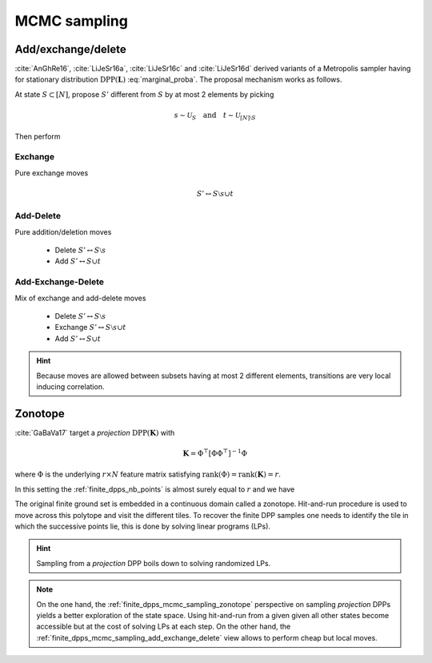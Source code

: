 .. _finite_dpps_mcmc_sampling:

MCMC sampling
*************

.. _finite_dpps_mcmc_sampling_add_exchange_delete:

Add/exchange/delete
===================

:cite:`AnGhRe16`, :cite:`LiJeSr16a`, :cite:`LiJeSr16c` and :cite:`LiJeSr16d` derived variants of a Metropolis sampler having for stationary distribution :math:`\operatorname{DPP}(\mathbf{L})` :eq:`marginal_proba`.
The proposal mechanism works as follows.

At state :math:`S\subset [N]`, propose :math:`S'` different from :math:`S` by at most 2 elements by picking

.. math::

  s \sim \mathcal{U}_{S}
    \quad \text{and} \quad 
  t \sim \mathcal{U}_{[N]\setminus S}

Then perform

.. _finite_dpps_mcmc_sampling_E:

Exchange
--------

Pure exchange moves

.. math::

  S' \leftrightarrow S \setminus s \cup t

.. _finite_dpps_mcmc_sampling_AD:

Add-Delete
----------

Pure addition/deletion moves

  - Delete :math:`S' \leftrightarrow S \setminus s`
  - Add :math:`S' \leftrightarrow S \cup t`

.. _finite_dpps_mcmc_sampling_AED:

Add-Exchange-Delete
-------------------

Mix of exchange and add-delete moves

  - Delete :math:`S' \leftrightarrow S \setminus s`
  - Exchange :math:`S' \leftrightarrow S \setminus s \cup t`
  - Add :math:`S' \leftrightarrow S \cup t`

.. hint::
  
  Because moves are allowed between subsets having at most 2 different elements, transitions are very local inducing correlation.

.. testcode::

  from finite_dpps import *
  np.random.seed(413121)

  r, N = 4, 10
  A = np.random.randn(r, N)
  L = A.T.dot(A)
  DPP = FiniteDPP("marginal", **{"L":L})

  DPP.sample_mcmc("AED")
  print(DPP.list_of_samples)

.. testoutput::

  L (marginal) kernel available
  [[[0, 2, 3, 6], [0, 2, 3, 6], [0, 2, 3, 6], [0, 2, 3, 6], [0, 2, 3, 6], [0, 2, 3, 6], [0, 2, 6, 9], [0, 2, 6, 9], [2, 6, 9], [2, 6, 9]]]

.. seealso::

  .. currentmodule:: finite_dpps

  - :func:`FiniteDPP.sample_mcmc <FiniteDPP.sample_mcmc>`
  - :cite:`AnGhRe16`, :cite:`LiJeSr16a`, :cite:`LiJeSr16c` and :cite:`LiJeSr16d`


.. _finite_dpps_mcmc_sampling_zonotope:

Zonotope
========

:cite:`GaBaVa17` target a *projection* :math:`\operatorname{DPP}(\mathbf{K})` with

.. math::

  \mathbf{K} = \Phi^{\top} [\Phi \Phi^{\top}]^{-1} \Phi

where :math:`\Phi` is the underlying :math:`r\times N` feature matrix satisfying :math:`\operatorname{rank}(\Phi)=\operatorname{rank}(\mathbf{K})=r`.

In this setting the :ref:`finite_dpps_nb_points` is almost surely equal to :math:`r` and we have

.. math::
  :label: zonotope_marginal

  \mathbb{P}[\mathcal{X}=S] 
    = \det \mathbf{K}_S 1_{|S|=r}
    = \frac{\det^2\Phi_{:S}}{\det\Phi \Phi^{\top}} 1_{|S|=r}
    = \frac{\operatorname{Vol}^2 \{\phi_s\}_{s\in S}}
          {\det\Phi \Phi^{\top}} 1_{|S|=r}

The original finite ground set is embedded in a continuous domain called a zonotope.
Hit-and-run procedure is used to move across this polytope and visit the different tiles.
To recover the finite DPP samples one needs to identify the tile in which the successive points lie, this is done by solving linear programs (LPs).

.. hint::

  Sampling from a *projection* DPP boils down to solving randomized LPs.

.. testcode::

  from finite_dpps import *
  np.random.seed(1234)

  r, N = 4, 10
  A = np.random.randn(r, N)

  DPP = FiniteDPP("inclusion", projection=True, **{"A_zono":A})

  DPP.sample_mcmc("zonotope")
  print(DPP.list_of_samples)

.. testoutput::

  [array([[2, 4, 7, 8],
         [3, 4, 7, 8],
         [0, 7, 8, 9],
         [3, 4, 6, 9],
         [3, 5, 7, 8],
         [3, 5, 7, 8],
         [1, 5, 8, 9],
         [0, 2, 4, 9],
         [4, 6, 8, 9],
         [4, 5, 8, 9]])]

.. note::

  On the one hand, the :ref:`finite_dpps_mcmc_sampling_zonotope` perspective on sampling *projection* DPPs yields a better exploration of the state space.
  Using hit-and-run from a given given all other states become accessible but at the cost of solving LPs at each step.
  On the other hand, the :ref:`finite_dpps_mcmc_sampling_add_exchange_delete` view allows to perform cheap but local moves.

.. seealso::

  .. currentmodule:: finite_dpps

  - :func:`FiniteDPP.sample_mcmc <FiniteDPP.sample_mcmc>`
  - :cite:`GaBaVa17`
  